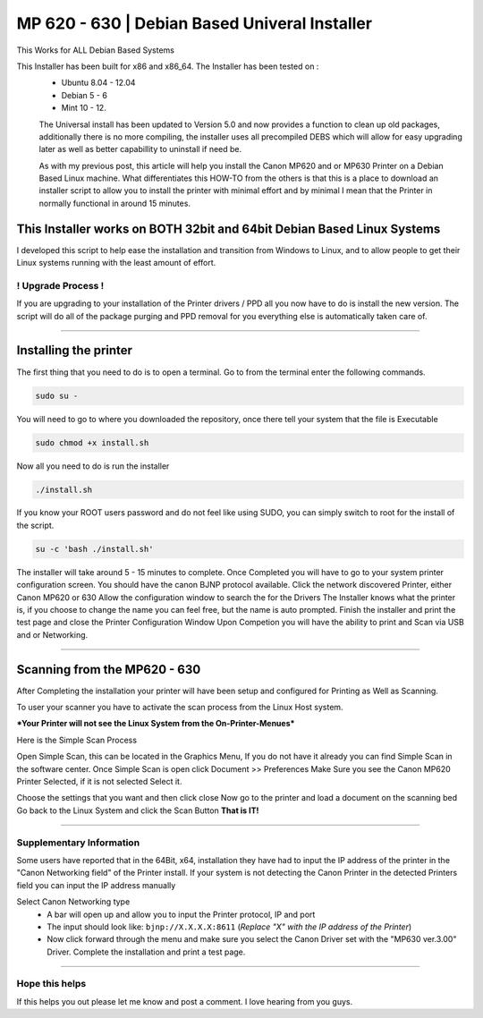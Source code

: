 MP 620 - 630 | Debian Based Univeral Installer
##############################################

This Works for ALL Debian Based Systems

This Installer has been built for x86 and x86\_64. The Installer has been tested on :
  * Ubuntu 8.04 - 12.04
  * Debian 5 - 6 
  * Mint 10 - 12.

  The Universal install has been updated to Version 5.0 and now provides a function to clean up old packages, additionally there is no more compiling, the installer uses all precompiled DEBS which will allow for easy upgrading later as well as better capabillity to uninstall if need be.

  As with my previous post, this article will help you install the Canon MP620 and or MP630 Printer on a Debian Based Linux machine. What differentiates this HOW-TO from the others is that this is a place to download an installer script to allow you to install the printer with minimal effort and by minimal I mean that the Printer in normally functional in around 15 minutes. 

This Installer works on BOTH 32bit and 64bit Debian Based Linux Systems
^^^^^^^^^^^^^^^^^^^^^^^^^^^^^^^^^^^^^^^^^^^^^^^^^^^^^^^^^^^^^^^^^^^^^^^

I developed this script to help ease the installation and transition from Windows to Linux, and to allow people to get their Linux systems running with the least amount of effort.

! Upgrade Process !
-------------------

If you are upgrading to your installation of the Printer drivers / PPD all you now have to do is install the new version. The script will do all of the package purging and PPD removal for you everything else is automatically taken care of.

--------------

Installing the printer
^^^^^^^^^^^^^^^^^^^^^^

The first thing that you need to do is to open a terminal. Go to from the terminal enter the following commands.

.. code-block:: bash

   sudo su -

You will need to go to where you downloaded the repository, once there tell your system that the file is Executable

.. code-block:: bash

    sudo chmod +x install.sh

Now all you need to do is run the installer

.. code-block:: bash

    ./install.sh

If you know your ROOT users password and do not feel like using SUDO, you can simply switch to root for the install of the script. 

.. code-block:: bash

    su -c 'bash ./install.sh'

The installer will take around 5 - 15 minutes to complete. Once Completed you will have to go to your system printer configuration screen.  You should have the canon BJNP protocol available. Click the network discovered Printer, either Canon MP620 or 630 Allow the configuration window to search the for the Drivers The Installer knows what the printer is, if you choose to change the name you can feel free, but the name is auto prompted. Finish the installer and print the test page and close the Printer Configuration Window Upon Competion you will have the ability to print and Scan via USB and or Networking.

--------------

Scanning from the MP620 - 630
^^^^^^^^^^^^^^^^^^^^^^^^^^^^^

After Completing the installation your printer will have been setup
and configured for Printing as Well as Scanning.

To user your scanner you have to activate the scan process from the
Linux Host system.

***Your Printer will not see the Linux System from the On-Printer-Menues***

Here is the Simple Scan Process

Open Simple Scan, this can be located in the Graphics Menu, If you
do not have it already you can find Simple Scan in the software
center.
Once Simple Scan is open click Document >> Preferences
Make Sure you see the Canon MP620 Printer Selected, if it is not
selected Select it.

Choose the settings that you want and then click close
Now go to the printer and load a document on the scanning bed
Go back to the Linux System and click the Scan Button
**That is IT!**

--------------

Supplementary Information
-------------------------

Some users have reported that in the 64Bit, x64, installation they
have had to input the IP address of the printer in the "Canon
Networking field" of the Printer install. If your system is not
detecting the Canon Printer in the detected Printers field you can
input the IP address manually

Select Canon Networking type 
  * A bar will open up and allow you to input the Printer protocol, IP and port
  * The input should look like: ``bjnp://X.X.X.X:8611`` (*Replace "X" with the IP address of the Printer*)
  * Now click forward through the menu and make sure you select the Canon Driver set with the "MP630 ver.3.00" Driver. Complete the installation and print a test page.

--------------

Hope this helps
---------------

If this helps you out please let me know and post a comment. I love hearing from you guys.
